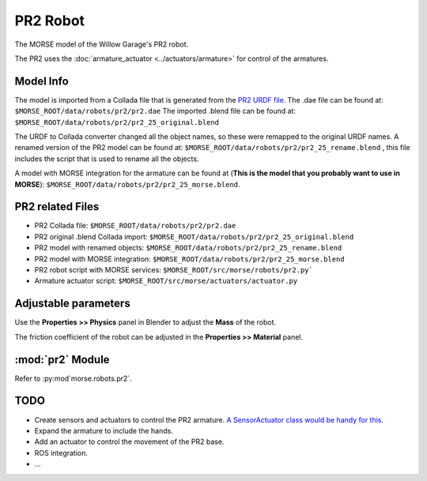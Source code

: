 PR2 Robot
=========

The MORSE model of the Willow Garage's PR2 robot.

The PR2 uses the :doc:`armature_actuator <../actuators/armature>` for control of the armatures.

.. image:: ../../../media/robots/pr2.png 
  :align: center
  :width: 600

Model Info
----------

The model is imported from a Collada file that is generated from the `PR2 URDF file  <http://www.ros.org/wiki/pr2_description>`_.
The .dae file can be found at:
``$MORSE_ROOT/data/robots/pr2/pr2.dae``
The imported .blend file can be found at:
``$MORSE_ROOT/data/robots/pr2/pr2_25_original.blend``

The URDF to Collada converter changed all the object names, so these were
remapped to the original URDF names. A renamed version of the PR2 model can be found at:
``$MORSE_ROOT/data/robots/pr2/pr2_25_rename.blend``
, this file includes the script that is used to rename all the objects.

A model with MORSE integration for the armature can be found at (**This is the model that you probably want to use in MORSE**):
``$MORSE_ROOT/data/robots/pr2/pr2_25_morse.blend``.


PR2 related Files
-----------------

- PR2 Collada file: ``$MORSE_ROOT/data/robots/pr2/pr2.dae``
- PR2 original .blend Collada import: ``$MORSE_ROOT/data/robots/pr2/pr2_25_original.blend``
- PR2 model with renamed objects: ``$MORSE_ROOT/data/robots/pr2/pr2_25_rename.blend``
- PR2 model with MORSE integration: ``$MORSE_ROOT/data/robots/pr2/pr2_25_morse.blend``

- PR2 robot script with MORSE services: ``$MORSE_ROOT/src/morse/robots/pr2.py```
- Armature actuator script: ``$MORSE_ROOT/src/morse/actuators/actuator.py``


Adjustable parameters
---------------------

Use the **Properties >> Physics** panel in Blender to adjust the **Mass** of the robot.

The friction coefficient of the robot can be adjusted in the **Properties >> Material** panel.


:mod:`pr2` Module
-----------------

Refer to :py:mod`morse.robots.pr2`.

TODO
----

- Create sensors and actuators to control the PR2 armature. `A SensorActuator class would be handy for this  <https://sympa.laas.fr/sympa/arc/morse-users/2011-07/msg00099.html>`_.
- Expand the armature to include the hands.
- Add an actuator to control the movement of the PR2 base.
- ROS integration.
- ...
